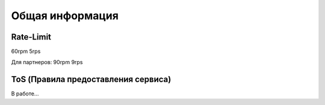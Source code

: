 Общая информация
=====

.. _rate:

Rate-Limit
------------

60rpm
5rps

Для партнеров:
90rpm
9rps



.. _ok:

ToS (Правила предоставления сервиса)
------------

В работе...


